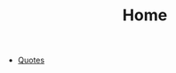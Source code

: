 #+TITLE: Home
#+HTML_HEAD: <link rel="stylesheet" type="text/css" href="../css/site.css" />

- [[file:1-quotes.org][Quotes]]
